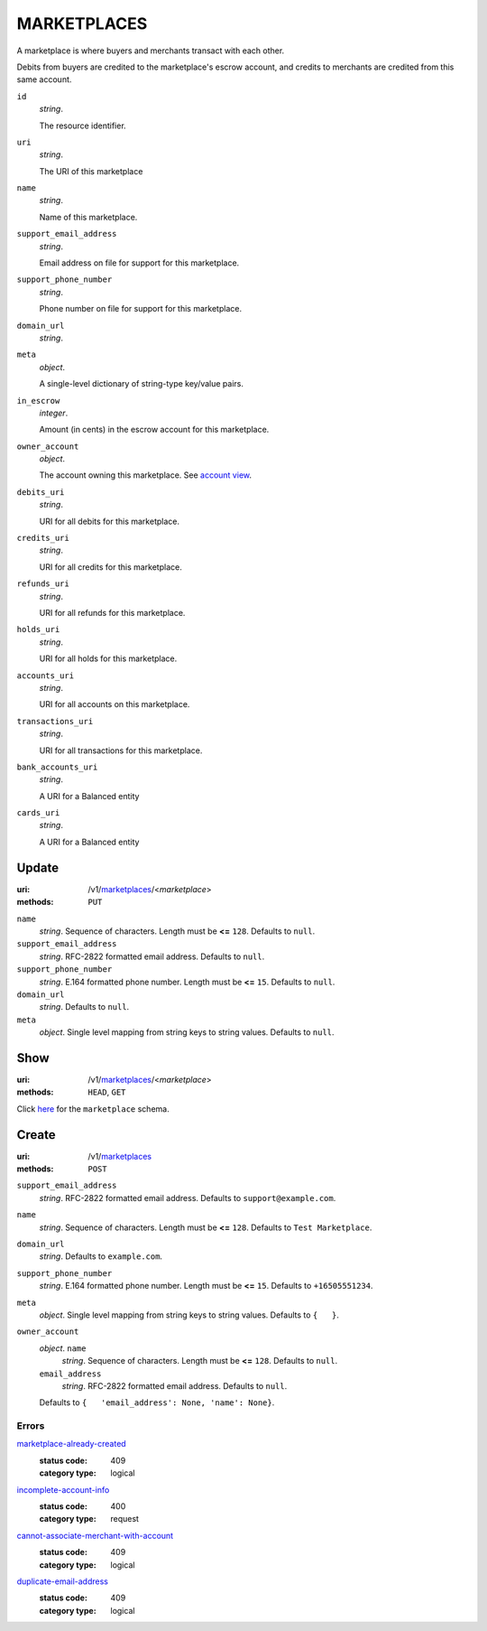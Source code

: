 ============
MARKETPLACES
============

A marketplace is where buyers and merchants transact with each other.

Debits from buyers are credited to the marketplace's escrow account, and
credits to merchants are credited from this same account.

.. _marketplace-view:

``id``
    *string*.

    The resource identifier.

``uri``
    *string*.

    The URI of this marketplace

``name``
    *string*.

    Name of this marketplace.

``support_email_address``
    *string*.

    Email address on file for support for this marketplace.

``support_phone_number``
    *string*.

    Phone number on file for support for this marketplace.

``domain_url``
    *string*.


``meta``
    *object*.

    A single-level dictionary of string-type key/value pairs.

``in_escrow``
    *integer*.

    Amount (in cents) in the escrow account for this marketplace.

``owner_account``
    *object*.

    The account owning this marketplace.
    See `account view
    <./accounts.rst#account-view>`_.

``debits_uri``
    *string*.

    URI for all debits for this marketplace.

``credits_uri``
    *string*.

    URI for all credits for this marketplace.

``refunds_uri``
    *string*.

    URI for all refunds for this marketplace.

``holds_uri``
    *string*.

    URI for all holds for this marketplace.

``accounts_uri``
    *string*.

    URI for all accounts on this marketplace.

``transactions_uri``
    *string*.

    URI for all transactions for this marketplace.

``bank_accounts_uri``
    *string*.

    A URI for a Balanced entity

``cards_uri``
    *string*.

    A URI for a Balanced entity



Update
======

:uri: /v1/`marketplaces <./marketplaces.rst>`_/<*marketplace*>
:methods: ``PUT``

.. _marketplace-update-form:

``name``
    *string*. Sequence of characters. Length must be **<=** ``128``. Defaults to ``null``.


``support_email_address``
    *string*. RFC-2822 formatted email address. Defaults to ``null``.


``support_phone_number``
    *string*. E.164 formatted phone number. Length must be **<=** ``15``. Defaults to ``null``.


``domain_url``
    *string*. Defaults to ``null``.


``meta``
    *object*. Single level mapping from string keys to string values. Defaults to ``null``.




Show
====

:uri: /v1/`marketplaces <./marketplaces.rst>`_/<*marketplace*>
:methods: ``HEAD``, ``GET``

Click `here <./marketplaces.rst#marketplace-view>`_
for the ``marketplace`` schema.


Create
======

:uri: /v1/`marketplaces <./marketplaces.rst>`_
:methods: ``POST``

.. _marketplace-create-form:

``support_email_address``
    *string*. RFC-2822 formatted email address. Defaults to ``support@example.com``.


``name``
    *string*. Sequence of characters. Length must be **<=** ``128``. Defaults to ``Test Marketplace``.


``domain_url``
    *string*. Defaults to ``example.com``.


``support_phone_number``
    *string*. E.164 formatted phone number. Length must be **<=** ``15``. Defaults to ``+16505551234``.


``meta``
    *object*. Single level mapping from string keys to string values. Defaults to ``{   }``.


``owner_account``
    *object*. ``name``
        *string*. Sequence of characters. Length must be **<=** ``128``. Defaults to ``null``.


    ``email_address``
        *string*. RFC-2822 formatted email address. Defaults to ``null``.


    Defaults to ``{   'email_address': None, 'name': None}``.


.. _marketplace-create-errors:

Errors
------

`marketplace-already-created <'../errors.rst'#marketplace-already-created>`_
    :status code: 409
    :category type: logical

`incomplete-account-info <'../errors.rst'#incomplete-account-info>`_
    :status code: 400
    :category type: request

`cannot-associate-merchant-with-account <'../errors.rst'#cannot-associate-merchant-with-account>`_
    :status code: 409
    :category type: logical

`duplicate-email-address <'../errors.rst'#duplicate-email-address>`_
    :status code: 409
    :category type: logical




